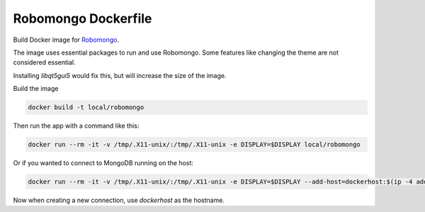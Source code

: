 ********************
Robomongo Dockerfile
********************

Build Docker image for `Robomongo <https://robomongo.org>`_.

The image uses essential packages to run and use Robomongo.
Some features like changing the theme are not considered essential.

Installing `libqt5gui5` would fix this, but will increase the size of the image.


Build the image

.. code-block:: bash

    docker build -t local/robomongo


Then run the app with a command like this:

.. code-block:: bash

    docker run --rm -it -v /tmp/.X11-unix/:/tmp/.X11-unix -e DISPLAY=$DISPLAY local/robomongo


Or if you wanted to connect to MongoDB running on the host:

.. code-block:: bash

    docker run --rm -it -v /tmp/.X11-unix/:/tmp/.X11-unix -e DISPLAY=$DISPLAY --add-host=dockerhost:$(ip -4 addr show scope global dev docker0 | grep inet | awk '{print $2}' | cut -d / -f 1) local/robomongo


Now when creating a new connection, use `dockerhost` as the hostname.


